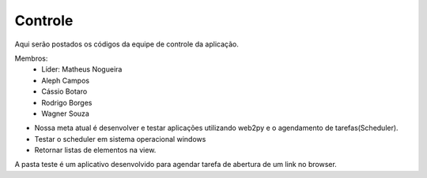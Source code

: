 Controle
--------

Aqui serão postados os códigos da equipe de controle da aplicação.

Membros:
 - Líder: Matheus Nogueira
 - Aleph Campos
 - Cássio Botaro
 - Rodrigo Borges
 - Wagner Souza


* Nossa meta atual é desenvolver e testar aplicações utilizando web2py e o agendamento de tarefas(Scheduler).
* Testar o scheduler em sistema operacional windows
* Retornar listas de elementos na view.

A pasta teste é um aplicativo desenvolvido para agendar tarefa de abertura de um link no browser.

